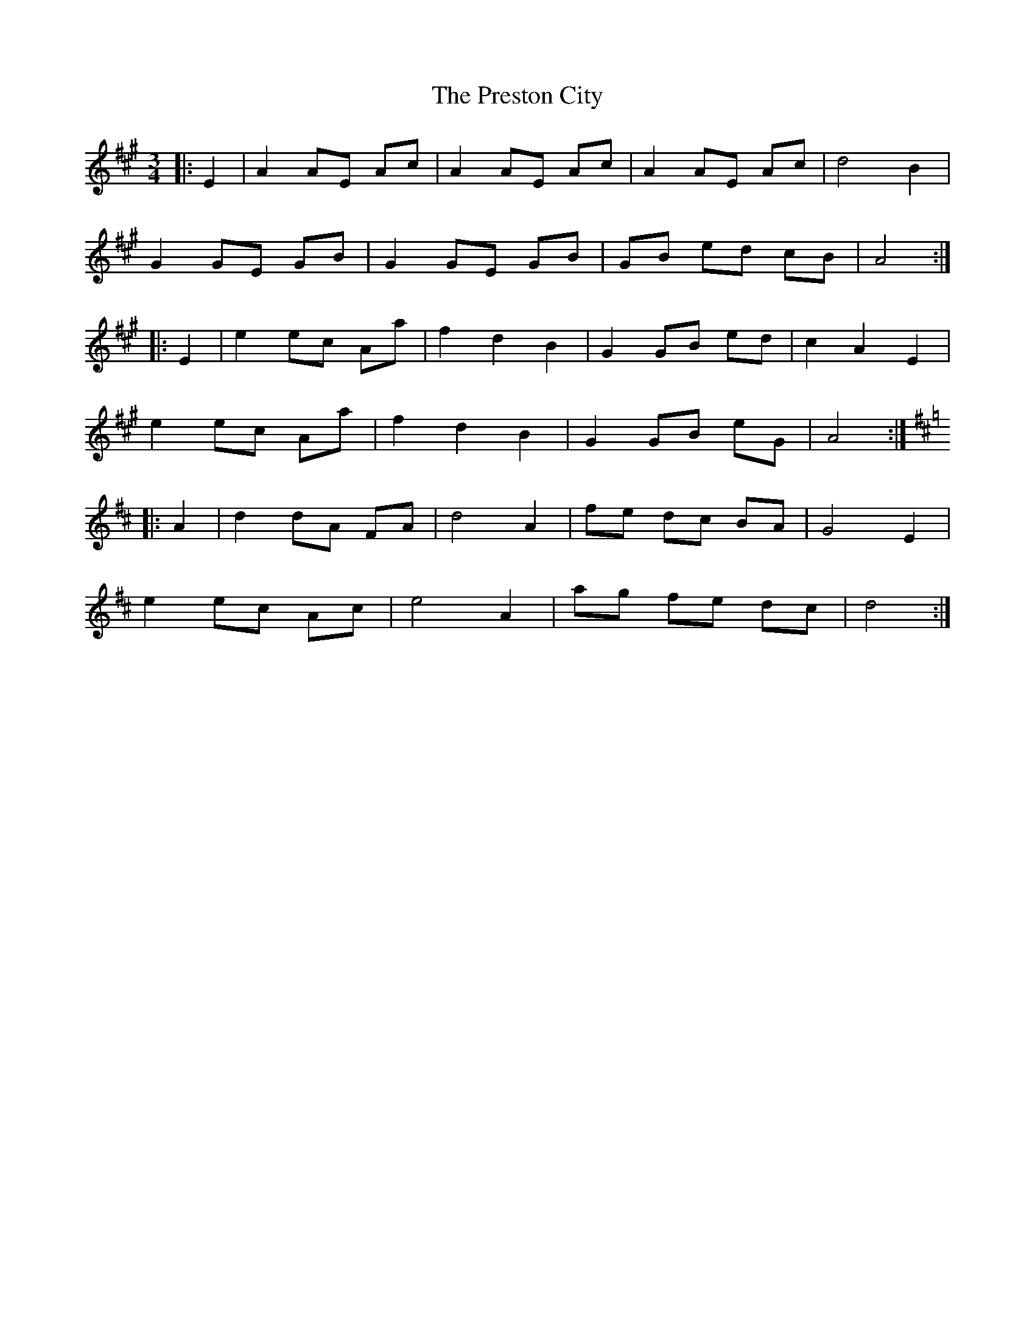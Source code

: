 X: 32966
T: Preston City, The
R: mazurka
M: 3/4
K: Amajor
|:E2|A2 AE Ac|A2 AE Ac|A2 AE Ac|d4 B2|
G2 GE GB|G2 GE GB|GB ed cB|A4:|
|:E2|e2 ec Aa|f2 d2 B2|G2 GB ed|c2 A2 E2|
e2 ec Aa|f2 d2 B2|G2 GB eG|A4:|
K: DMaj
|:A2|d2 dA FA|d4 A2|fe dc BA|G4 E2|
e2 ec Ac|e4 A2|ag fe dc|d4:|

